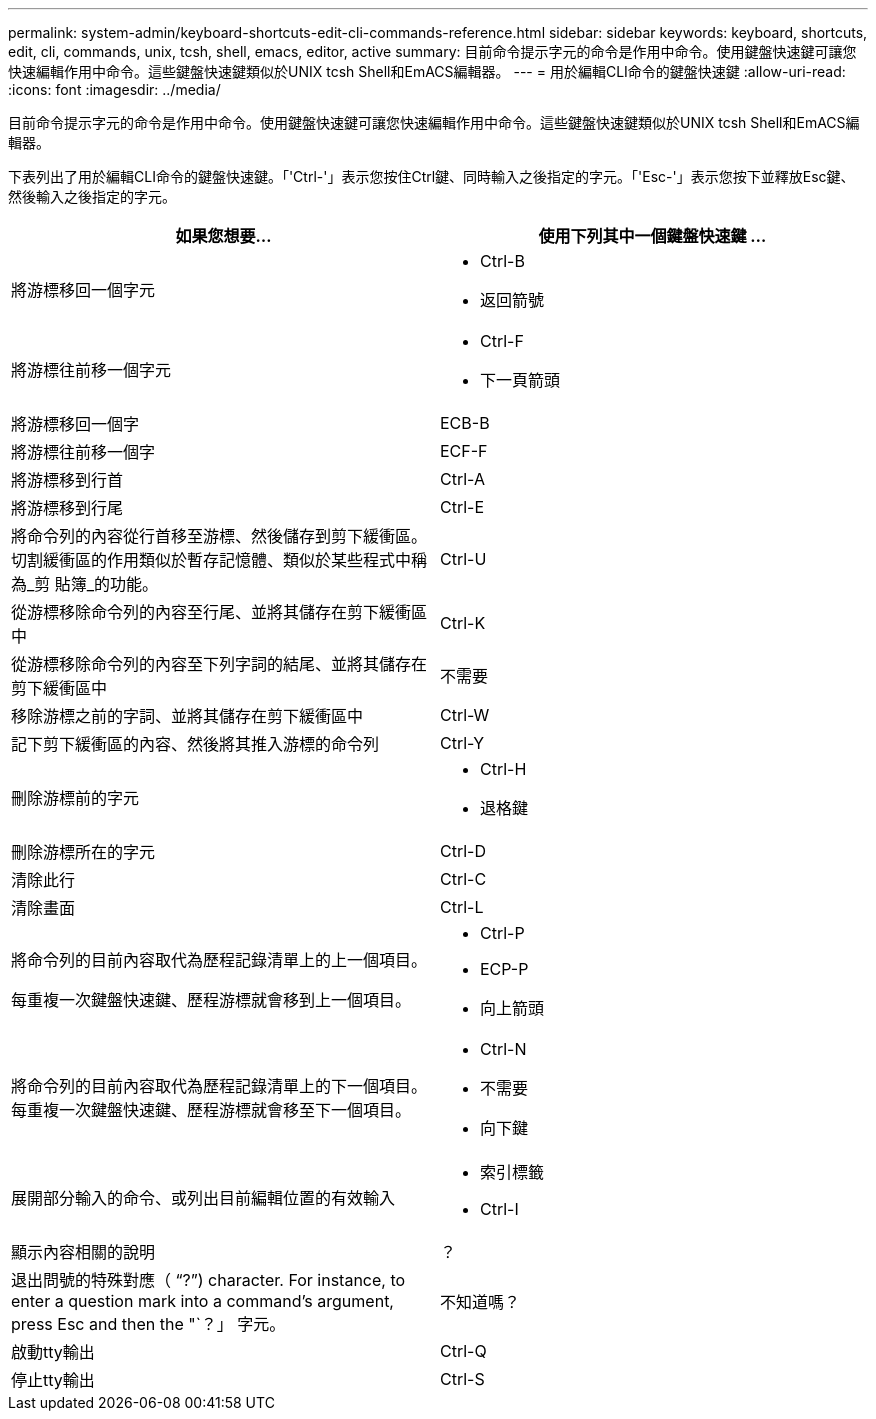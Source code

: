 ---
permalink: system-admin/keyboard-shortcuts-edit-cli-commands-reference.html 
sidebar: sidebar 
keywords: keyboard, shortcuts, edit, cli, commands, unix, tcsh, shell, emacs, editor, active 
summary: 目前命令提示字元的命令是作用中命令。使用鍵盤快速鍵可讓您快速編輯作用中命令。這些鍵盤快速鍵類似於UNIX tcsh Shell和EmACS編輯器。 
---
= 用於編輯CLI命令的鍵盤快速鍵
:allow-uri-read: 
:icons: font
:imagesdir: ../media/


[role="lead"]
目前命令提示字元的命令是作用中命令。使用鍵盤快速鍵可讓您快速編輯作用中命令。這些鍵盤快速鍵類似於UNIX tcsh Shell和EmACS編輯器。

下表列出了用於編輯CLI命令的鍵盤快速鍵。「'Ctrl-'」表示您按住Ctrl鍵、同時輸入之後指定的字元。「'Esc-'」表示您按下並釋放Esc鍵、然後輸入之後指定的字元。

[cols="4a,4a"]
|===
| 如果您想要... | 使用下列其中一個鍵盤快速鍵 ... 


 a| 
將游標移回一個字元
 a| 
* Ctrl-B
* 返回箭號




 a| 
將游標往前移一個字元
 a| 
* Ctrl-F
* 下一頁箭頭




 a| 
將游標移回一個字
 a| 
ECB-B



 a| 
將游標往前移一個字
 a| 
ECF-F



 a| 
將游標移到行首
 a| 
Ctrl-A



 a| 
將游標移到行尾
 a| 
Ctrl-E



 a| 
將命令列的內容從行首移至游標、然後儲存到剪下緩衝區。切割緩衝區的作用類似於暫存記憶體、類似於某些程式中稱為_剪 貼簿_的功能。
 a| 
Ctrl-U



 a| 
從游標移除命令列的內容至行尾、並將其儲存在剪下緩衝區中
 a| 
Ctrl-K



 a| 
從游標移除命令列的內容至下列字詞的結尾、並將其儲存在剪下緩衝區中
 a| 
不需要



 a| 
移除游標之前的字詞、並將其儲存在剪下緩衝區中
 a| 
Ctrl-W



 a| 
記下剪下緩衝區的內容、然後將其推入游標的命令列
 a| 
Ctrl-Y



 a| 
刪除游標前的字元
 a| 
* Ctrl-H
* 退格鍵




 a| 
刪除游標所在的字元
 a| 
Ctrl-D



 a| 
清除此行
 a| 
Ctrl-C



 a| 
清除畫面
 a| 
Ctrl-L



 a| 
將命令列的目前內容取代為歷程記錄清單上的上一個項目。

每重複一次鍵盤快速鍵、歷程游標就會移到上一個項目。
 a| 
* Ctrl-P
* ECP-P
* 向上箭頭




 a| 
將命令列的目前內容取代為歷程記錄清單上的下一個項目。每重複一次鍵盤快速鍵、歷程游標就會移至下一個項目。
 a| 
* Ctrl-N
* 不需要
* 向下鍵




 a| 
展開部分輸入的命令、或列出目前編輯位置的有效輸入
 a| 
* 索引標籤
* Ctrl-I




 a| 
顯示內容相關的說明
 a| 
？



 a| 
退出問號的特殊對應（ "`?`") character. For instance, to enter a question mark into a command's argument, press Esc and then the "`？」 字元。
 a| 
不知道嗎？



 a| 
啟動tty輸出
 a| 
Ctrl-Q



 a| 
停止tty輸出
 a| 
Ctrl-S

|===